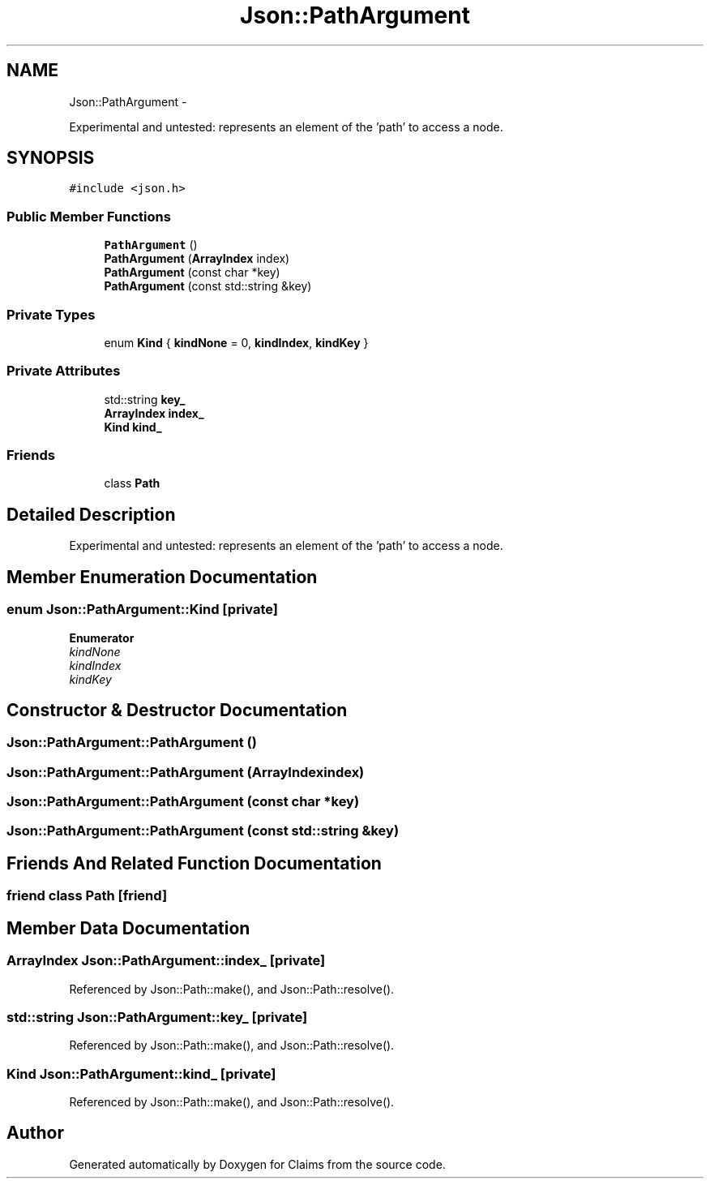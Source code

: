 .TH "Json::PathArgument" 3 "Thu Nov 12 2015" "Claims" \" -*- nroff -*-
.ad l
.nh
.SH NAME
Json::PathArgument \- 
.PP
Experimental and untested: represents an element of the 'path' to access a node\&.  

.SH SYNOPSIS
.br
.PP
.PP
\fC#include <json\&.h>\fP
.SS "Public Member Functions"

.in +1c
.ti -1c
.RI "\fBPathArgument\fP ()"
.br
.ti -1c
.RI "\fBPathArgument\fP (\fBArrayIndex\fP index)"
.br
.ti -1c
.RI "\fBPathArgument\fP (const char *key)"
.br
.ti -1c
.RI "\fBPathArgument\fP (const std::string &key)"
.br
.in -1c
.SS "Private Types"

.in +1c
.ti -1c
.RI "enum \fBKind\fP { \fBkindNone\fP = 0, \fBkindIndex\fP, \fBkindKey\fP }"
.br
.in -1c
.SS "Private Attributes"

.in +1c
.ti -1c
.RI "std::string \fBkey_\fP"
.br
.ti -1c
.RI "\fBArrayIndex\fP \fBindex_\fP"
.br
.ti -1c
.RI "\fBKind\fP \fBkind_\fP"
.br
.in -1c
.SS "Friends"

.in +1c
.ti -1c
.RI "class \fBPath\fP"
.br
.in -1c
.SH "Detailed Description"
.PP 
Experimental and untested: represents an element of the 'path' to access a node\&. 
.SH "Member Enumeration Documentation"
.PP 
.SS "enum \fBJson::PathArgument::Kind\fP\fC [private]\fP"

.PP
\fBEnumerator\fP
.in +1c
.TP
\fB\fIkindNone \fP\fP
.TP
\fB\fIkindIndex \fP\fP
.TP
\fB\fIkindKey \fP\fP
.SH "Constructor & Destructor Documentation"
.PP 
.SS "Json::PathArgument::PathArgument ()"

.SS "Json::PathArgument::PathArgument (\fBArrayIndex\fPindex)"

.SS "Json::PathArgument::PathArgument (const char *key)"

.SS "Json::PathArgument::PathArgument (const std::string &key)"

.SH "Friends And Related Function Documentation"
.PP 
.SS "friend class \fBPath\fP\fC [friend]\fP"

.SH "Member Data Documentation"
.PP 
.SS "\fBArrayIndex\fP Json::PathArgument::index_\fC [private]\fP"

.PP
Referenced by Json::Path::make(), and Json::Path::resolve()\&.
.SS "std::string Json::PathArgument::key_\fC [private]\fP"

.PP
Referenced by Json::Path::make(), and Json::Path::resolve()\&.
.SS "\fBKind\fP Json::PathArgument::kind_\fC [private]\fP"

.PP
Referenced by Json::Path::make(), and Json::Path::resolve()\&.

.SH "Author"
.PP 
Generated automatically by Doxygen for Claims from the source code\&.

